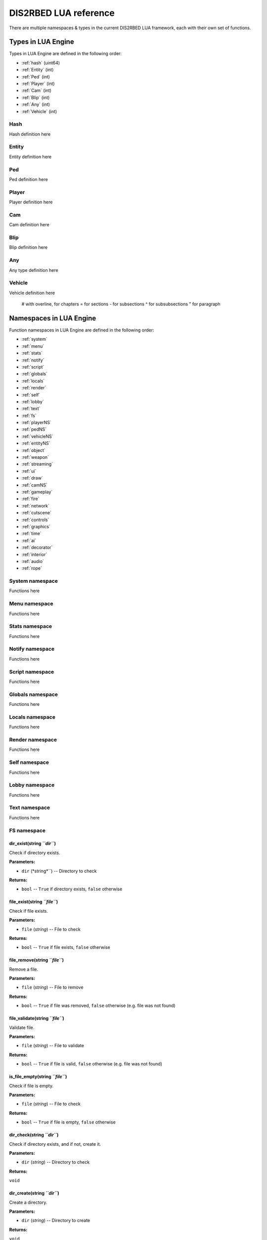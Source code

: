 
DIS2RBED LUA reference
========================

There are multiple namespaces & types in the current DIS2RBED LUA framework, each with their own set of functions.

.. _lua_types:

Types in LUA Engine
######################

Types in LUA Engine are defined in the following order:

* :ref:`hash` (uint64)
* :ref:`Entity` (int)
* :ref:`Ped` (int)
* :ref:`Player` (int)
* :ref:`Cam` (int)
* :ref:`Blip` (int)
* :ref:`Any` (int)
* :ref:`Vehicle` (int)

.. _Hash:

Hash
----------------------
Hash definition here

.. _Entity:

Entity
----------------------
Entity definition here

.. _Ped:

Ped
----------------------
Ped definition here

.. _Player:

Player
----------------------
Player definition here

.. _Cam:

Cam
----------------------
Cam definition here

.. _Blip:

Blip
----------------------
Blip definition here

.. _Any:

Any
----------------------
Any type definition here

.. _Vehicle:

Vehicle
----------------------
Vehicle definition here

..

   # with overline, for chapters
   = for sections
   - for subsections
   ^ for subsubsections
   " for paragraph

.. _namespaces:

Namespaces in LUA Engine
###########################

Function namespaces in LUA Engine are defined in the following order:


* :ref:`system`
* :ref:`menu`
* :ref:`stats`   
* :ref:`notify`
* :ref:`script`
* :ref:`globals`
* :ref:`locals`
* :ref:`render`
* :ref:`self`
* :ref:`lobby`
* :ref:`text`
* :ref:`fs`
* :ref:`playerNS`
* :ref:`pedNS`
* :ref:`vehicleNS`
* :ref:`entityNS`
* :ref:`object`
* :ref:`weapon`
* :ref:`streaming`
* :ref:`ui`
* :ref:`draw`
* :ref:`camNS`
* :ref:`gameplay`
* :ref:`fire`
* :ref:`network`
* :ref:`cutscene`
* :ref:`controls`
* :ref:`graphics`
* :ref:`time`
* :ref:`ai`
* :ref:`decorator`
* :ref:`interior`
* :ref:`audio`
* :ref:`rope`


.. _system:

System namespace
----------------------

Functions here

.. _menu:

Menu namespace
----------------------

Functions here

.. _stats:

Stats namespace
----------------------

Functions here

.. _notify:

Notify namespace
----------------------

Functions here

.. _script:

Script namespace
----------------------

Functions here

.. _globals:

Globals namespace
----------------------

Functions here

.. _locals:

Locals namespace
----------------------

Functions here

.. _render:

Render namespace
----------------------

Functions here

.. _self:

Self namespace
----------------------

Functions here

.. _lobby:

Lobby namespace
----------------------

Functions here

.. _text:

Text namespace
----------------------

Functions here

.. _fs:

FS namespace
----------------------

dir_exist(string *``dir``*)
^^^^^^^^^^^^^^^^^^^^^^^^^^^^

Check if directory exists.

**Parameters:**

* ``dir`` (*string*``) -- Directory to check

**Returns:**

* ``bool`` -- ``True`` if directory exists, ``false`` otherwise

file_exist(string *``file``*)
^^^^^^^^^^^^^^^^^^^^^^^^^^^^^^^

Check if file exists.

**Parameters:**

* ``file`` (*string*) -- File to check

**Returns:**

* ``bool`` -- ``True`` if file exists, ``false`` otherwise


file_remove(string *``file``*)
^^^^^^^^^^^^^^^^^^^^^^^^^^^^^^^^^^

Remove a file.

**Parameters:**

* ``file`` (*string*) -- File to remove

**Returns:**

* ``bool`` -- ``True`` if file was removed, ``false`` otherwise (e.g. file was not found)

file_validate(string *``file``*)
^^^^^^^^^^^^^^^^^^^^^^^^^^^^^^^^^^

Validate file.

**Parameters:**

* ``file`` (*string*) -- File to validate

**Returns:**

* ``bool`` -- ``True`` if file is valid, ``false`` otherwise (e.g. file was not found)

is_file_empty(string *``file``*)
^^^^^^^^^^^^^^^^^^^^^^^^^^^^^^^^^^

Check if file is empty.

**Parameters:**

* ``file`` (*string*) -- File to check

**Returns:**

* ``bool`` -- ``True`` if file is empty, ``false`` otherwise

dir_check(string *``dir``*)
^^^^^^^^^^^^^^^^^^^^^^^^^^^^^

Check if directory exists, and if not, create it.

**Parameters:**

* ``dir`` (*string*) -- Directory to check

**Returns:**

``void``

dir_create(string *``dir``*)
^^^^^^^^^^^^^^^^^^^^^^^^^^^^^

Create a directory.

**Parameters:**

* ``dir`` (*string*) -- Directory to create

**Returns:**

``void``

file_copy(string *``source``, string ``dest``*)
^^^^^^^^^^^^^^^^^^^^^^^^^^^^^^^^^^^^^^^^^^^^^^^^

Copy a file.

**Parameters:**

* ``source`` (*string*) -- Path to source file
* ``dest`` (*string*) -- Path to destination file

**Returns:**

``void``

.. _playerNS:

Player namespace
----------------------

Functions here

.. _pedNS:

Ped namespace
----------------------

Functions here

.. _vehicleNS:

Vehicle namespace
----------------------

Functions here

.. _entityNS:

Entity namespace
----------------------

Functions here

.. _object:

Object namespace
----------------------

Functions here

.. _weapon:

Weapon namespace
----------------------

Functions here

.. _streaming:

Streaming namespace
----------------------

Functions here

.. _ui:

UI namespace
----------------------

Functions here

.. _draw:

Draw namespace
----------------------

Functions here

.. _camNS:

Cam namespace
----------------------

Functions here

.. _gameplay:

Gameplay namespace
----------------------

Functions here

.. _fire:

Fire namespace
----------------------

Functions here

.. _network:

Network namespace
----------------------

Functions here

.. _cutscene:

Cutscene namespace
----------------------

Functions here

.. _controls:

Controls namespace
----------------------

Functions here

.. _graphics:

Graphics namespace
----------------------

Functions here

.. _time:

Time namespace
----------------------

Functions here

.. _ai:

AI namespace
----------------------

Functions here

.. _decorator:

Decorator namespace
----------------------

Functions here

.. _interior:

Interior namespace
----------------------

Functions here

.. _audio:

Audio namespace
----------------------

Functions here

.. _rope:

Rope namespace
----------------------

Functions here